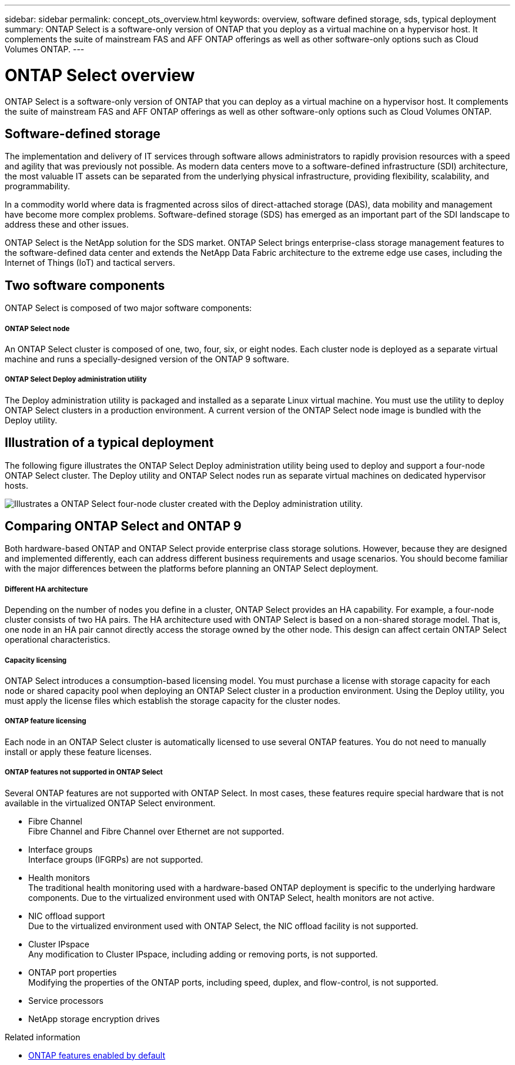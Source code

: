 ---
sidebar: sidebar
permalink: concept_ots_overview.html
keywords: overview, software defined storage, sds, typical deployment
summary: ONTAP Select is a software-only version of ONTAP that you deploy as a virtual machine on a hypervisor host. It complements the suite of mainstream FAS and AFF ONTAP offerings as well as other software-only options such as Cloud Volumes ONTAP.
---

= ONTAP Select overview
:hardbreaks:
:nofooter:
:icons: font
:linkattrs:
:imagesdir: ./media/

[.lead]
ONTAP Select is a software-only version of ONTAP that you can deploy as a virtual machine on a hypervisor host. It complements the suite of mainstream FAS and AFF ONTAP offerings as well as other software-only options such as Cloud Volumes ONTAP.

== Software-defined storage

The implementation and delivery of IT services through software allows administrators to rapidly provision resources with a speed and agility that was previously not possible. As modern data centers move to a software-defined infrastructure (SDI) architecture, the most valuable IT assets can be separated from the underlying physical infrastructure, providing flexibility, scalability, and programmability.

In a commodity world where data is fragmented across silos of direct-attached storage (DAS), data mobility and management have become more complex problems. Software-defined storage (SDS) has emerged as an important part of the SDI landscape to address these and other issues.

ONTAP Select is the NetApp solution for the SDS market. ONTAP Select brings enterprise-class storage management features to the software-defined data center and extends the NetApp Data Fabric architecture to the extreme edge use cases, including the Internet of Things (IoT) and tactical servers.

== Two software components

ONTAP Select is composed of two major software components:

===== *ONTAP Select node*
An ONTAP Select cluster is composed of one, two, four, six, or eight nodes. Each cluster node is deployed as a separate virtual machine and runs a specially-designed version of the ONTAP 9 software.

===== *ONTAP Select Deploy administration utility*
The Deploy administration utility is packaged and installed as a separate Linux virtual machine. You must use the utility to deploy ONTAP Select clusters in a production environment. A current version of the ONTAP Select node image is bundled with the Deploy utility.

== Illustration of a typical deployment

The following figure illustrates the ONTAP Select Deploy administration utility being used to deploy and support a four-node ONTAP Select cluster. The Deploy utility and ONTAP Select nodes run as separate virtual machines on dedicated hypervisor hosts.

image:ots_architecture.png[Illustrates a ONTAP Select four-node cluster created with the Deploy administration utility.]

== Comparing ONTAP Select and ONTAP 9

Both hardware-based ONTAP and ONTAP Select provide enterprise class storage solutions. However, because they are designed and implemented differently, each can address different business requirements and usage scenarios. You should become familiar with the major differences between the platforms before planning an ONTAP Select deployment.

===== *Different HA architecture*

Depending on the number of nodes you define in a cluster, ONTAP Select provides an HA capability. For example, a four-node cluster consists of two HA pairs. The HA architecture used with ONTAP Select is based on a non-shared storage model. That is, one node in an HA pair cannot directly access the storage owned by the other node. This design can affect certain ONTAP Select operational characteristics.

===== *Capacity licensing*

ONTAP Select introduces a consumption-based licensing model. You must purchase a license with storage capacity for each node or shared capacity pool when deploying an ONTAP Select cluster in a production environment. Using the Deploy utility, you must apply the license files which establish the storage capacity for the cluster nodes.

===== *ONTAP feature licensing*
Each node in an ONTAP Select cluster is automatically licensed to use several ONTAP features. You do not need to manually install or apply these feature licenses.

===== *ONTAP features not supported in ONTAP Select*

Several ONTAP features are not supported with ONTAP Select. In most cases, these features require special hardware that is not available in the virtualized ONTAP Select environment.

* Fibre Channel
Fibre Channel and Fibre Channel over Ethernet are not supported.

* Interface groups
Interface groups (IFGRPs) are not supported.

* Health monitors
The traditional health monitoring used with a hardware-based ONTAP deployment is  specific to the underlying hardware components. Due to the virtualized environment used with ONTAP Select, health monitors are not active.

* NIC offload support
Due to the virtualized environment used with ONTAP Select, the NIC offload facility is not supported.

* Cluster IPspace
Any modification to Cluster IPspace, including adding or removing ports, is not supported.

* ONTAP port properties
Modifying the properties of the ONTAP ports, including speed, duplex, and flow-control, is not supported.

* Service processors

* NetApp storage encryption drives

.Related information

* link:reference_lic_ontap_features.html[ONTAP features enabled by default]
